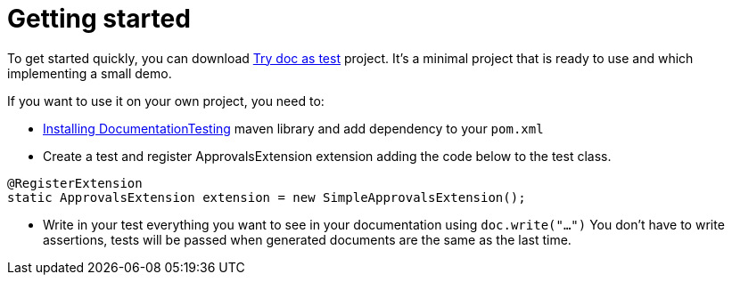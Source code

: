 ifndef::ROOT_PATH[:ROOT_PATH: ../../..]

[#org_sfvl_howto_HowTo_getting_started]
= Getting started

To get started quickly, you can download link:https://github.com/sfauvel/TryDocAsTest[Try doc as test] project.
It's a minimal project that is ready to use and which implementing a small demo.

If you want to use it on your own project, you need to:

* link:{ROOT_PATH}/org/sfvl/howto/InstallingLibrary.html[Installing DocumentationTesting] maven library and add dependency to your `pom.xml`

* Create a test and register ApprovalsExtension extension adding the code below to the test class.
[source,java,indent=0]
----
@RegisterExtension
static ApprovalsExtension extension = new SimpleApprovalsExtension();
----

* Write in your test everything you want to see in your documentation using `doc.write("...")`
You don't have to write assertions, tests will be passed when generated documents are the same as the last time.

